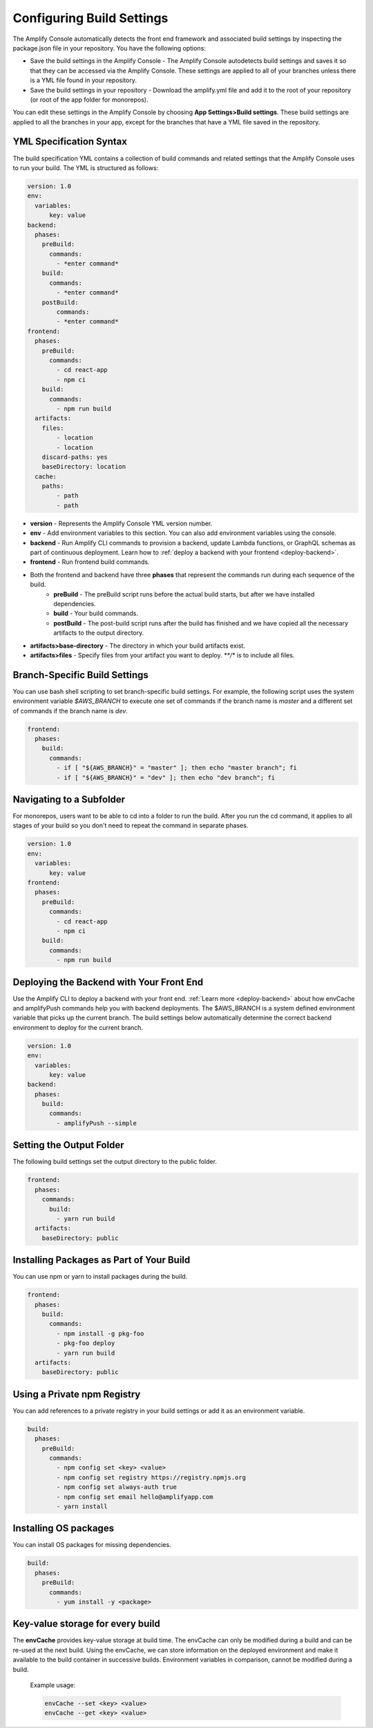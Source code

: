 .. _build-settings:

##########################
Configuring Build Settings
##########################

The Amplify Console automatically detects the front end framework and associated build settings by inspecting the package.json file in your repository. You have the following options:

* Save the build settings in the Amplify Console - The Amplify Console autodetects build settings and saves it so that they can be accessed via the Amplify Console. These settings are applied to all of your branches unless there is a YML file found in your repository.

* Save the build settings in your repository - Download the amplify.yml file and add it to the root of your repository (or root of the app folder for monorepos).

You can edit these settings in the Amplify Console by choosing **App Settings>Build settings**. These build settings are applied to all the branches in your app, except for the branches that have a YML file saved in the repository.

.. _yml-specification-syntax: 
 
YML Specification Syntax
========================

The build specification YML contains a collection of build commands and related settings that the Amplify Console uses to run your build. The YML is structured as follows:

.. code-block:: yaml

    version: 1.0
    env:
      variables:
          key: value
    backend:
      phases:
        preBuild:
          commands:
            - *enter command*
        build:
          commands:
            - *enter command*
        postBuild:
            commands:
            - *enter command*
    frontend:
      phases:
        preBuild:
          commands:
            - cd react-app
            - npm ci
        build:
          commands:
            - npm run build
      artifacts:
        files:
            - location
            - location
        discard-paths: yes
        baseDirectory: location
      cache:
        paths:
            - path
            - path


* **version** - Represents the Amplify Console YML version number.
* **env** - Add environment variables to this section. You can also add environment variables using the console.
* **backend** - Run Amplify CLI commands to provision a backend, update Lambda functions, or  GraphQL schemas as part of continuous deployment. Learn how to :ref:`deploy a backend with your frontend <deploy-backend>`.
* **frontend** - Run frontend build commands.
* Both the frontend and backend have three **phases** that represent the commands run during each sequence of the build.
    * **preBuild** - The preBuild script runs before the actual build starts, but after we have installed dependencies.
    * **build** - Your build commands.
    * **postBuild** - The post-build script runs after the build has finished and we have copied all the necessary artifacts to the output directory.
* **artifacts>base-directory** - The directory in which your build artifacts exist.
* **artifacts>files** - Specify files from your artifact you want to deploy. `**/*` is to include all files.


Branch-Specific Build Settings
=====================================

You can use bash shell scripting to set branch-specific build settings. For example, the following script uses the system environment variable `$AWS_BRANCH` to execute one set of commands if the branch name is `master` and a different set of commands if the branch name is `dev`. 

.. code-block:: yaml

    frontend:
      phases:
        build:
          commands:
            - if [ "${AWS_BRANCH}" = "master" ]; then echo "master branch"; fi
            - if [ "${AWS_BRANCH}" = "dev" ]; then echo "dev branch"; fi


Navigating to a Subfolder
===========================

For monorepos, users want to be able to cd into a folder to run the build. After you run the cd command, it applies to all stages of your build so you don't need to repeat the command in separate phases.

.. code-block:: yaml

    version: 1.0
    env:
      variables:
          key: value
    frontend:
      phases:
        preBuild:
          commands:
            - cd react-app
            - npm ci
        build:
          commands:
            - npm run build

.. _frontend-with-backend:

Deploying the Backend with Your Front End
=======================================

Use the Amplify CLI to deploy a backend with your front end. :ref:`Learn more <deploy-backend>` about how envCache and amplifyPush commands help you with backend deployments. The $AWS_BRANCH is a system defined environment variable that picks up the current branch. The build settings below automatically determine the correct backend environment to deploy for the current branch.

.. code-block:: yaml

    version: 1.0
    env:
      variables:
          key: value
    backend:
      phases:
        build:
          commands:
            - amplifyPush --simple
     

Setting the Output Folder
===========================

The following build settings set the output directory to the public folder.

.. code-block:: yaml

    frontend:
      phases:
        commands:
          build:
            - yarn run build
      artifacts:
        baseDirectory: public


Installing Packages as Part of Your Build
==========================================

You can use npm or yarn to install packages during the build.

.. code-block:: yaml

    frontend:
      phases:
        build:
          commands:
            - npm install -g pkg-foo
            - pkg-foo deploy
            - yarn run build
      artifacts:
        baseDirectory: public

Using a Private npm Registry
===============================

You can add references to a private registry in your build settings or add it as an environment variable.

.. code-block:: yaml

    build:
      phases:
        preBuild:
          commands:
            - npm config set <key> <value>
            - npm config set registry https://registry.npmjs.org
            - npm config set always-auth true
            - npm config set email hello@amplifyapp.com
            - yarn install
 
Installing OS packages
===========================

You can install OS packages for missing dependencies.

.. code-block:: yaml

    build:
      phases:
        preBuild:
          commands:
            - yum install -y <package>
        

Key-value storage for every build
====================================

The **envCache** provides key-value storage at build time. The envCache can only be modified during a build and can be re-used at the next build. Using the envCache, we can store information on the deployed environment and make it available to the build container in successive builds. Environment variables in comparison, cannot be modified during a build.

    Example usage: 

    .. code-block:: bash
      
      envCache --set <key> <value>
      envCache --get <key> <value>